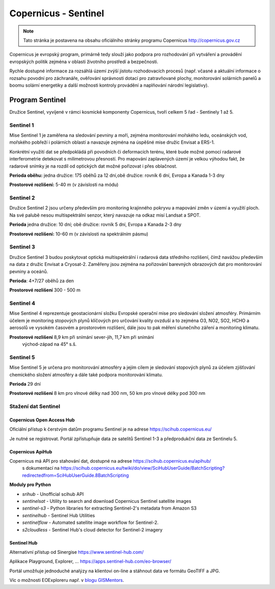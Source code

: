 *********************
Copernicus - Sentinel
*********************

.. note:: Tato stránka je postavena na obsahu oficiálního stránky programu
        Copernicus http://copernicus.gov.cz

Copernicus je evropský program, primárně tedy slouží jako podpora pro
rozhodování při vytváření a provádění evropských politik zejména v oblasti
životního prostředí a bezpečnosti. 

Rychle dostupné informace za rozsáhlá území zvýší jistotu rozhodovacích procesů
(např. včasné a aktuální informace o rozsahu povodní pro záchranáře, ověřování
správnosti dotací pro zatravňované plochy, monitorování solárních panelů a boomu
solární energetiky a další možnosti kontroly provádění a naplňování národní
legislativy).

================
Program Sentinel
================

Družice Sentinel, vyvíjené v rámci kosmické komponenty Copernicus, tvoří celkem
5 řad - Sentinely 1 až 5.

Sentinel 1
----------

Mise Sentinel 1 je zaměřena na sledování pevniny a moří, zejména monitorování
mořského ledu, oceánských vod, mořského pobřeží i polárních oblastí a navazuje
zejména na úspěšné mise družic Envisat a ERS-1. 

Konkrétní využití dat se předpokládá při povodních či deformacích terénu, které
bude možné pomocí radarové interferometrie detekovat s milimetrovou přesností.
Pro mapování zaplavených území je velkou výhodou fakt, že radarové snímky je na
rozdíl od optických dat možné pořizovat i přes oblačnost.

**Perioda oběhu:** jedna družice: 175 oběhů za 12 dní,obě družice: rovník 6 dní,
Evropa a Kanada 1-3 dny

**Prostorové rozlišení:** 5-40 m (v závislosti na módu)

Sentinel 2
----------

Družice Sentinel 2 jsou určeny především pro monitoring krajinného pokryvu a
mapování změn v území a využití ploch. Na své palubě nesou multispektrální
senzor, který navazuje na odkaz misí Landsat a SPOT.

**Perioda** jedna družice: 10 dní; obě družice: rovník 5 dní, Evropa a Kanada 2-3 dny

**Prostorové rozlišení:** 10-60 m (v závislosti na spektrálním pásmu)

Sentinel 3
----------

Družice Sentinel 3 budou poskytovat optická multispektrální i radarová data
středního rozlišení, čímž navážou především na data z družic Envisat a
Cryosat-2. Zaměřeny jsou zejména na pořizování barevných obrazových dat pro
monitorování pevniny a oceánů.

**Perioda**: 4+7/27 oběhů za den

**Prostorové rozlišení** 300 - 500 m

.. figure:: ../images/sentinel3-1.png
        :scale-latex: 80

.. figure:: ../images/sentinel3-2.png
        :scale-latex: 80


Sentinel 4
----------
Mise Sentinel 4 reprezentuje geostacionární složku Evropské operační mise pro
sledování složení atmosféry. Primárním účelem je monitoring stopových plynů
klíčových pro určování kvality ovzduší a to zejména O3, NO2, SO2, HCHO a
aerosolů ve vysokém časovém a prostorovém rozlišení, dále jsou to pak měření
slunečního záření a monitoring klimatu.

**Prostorové rozlišení** 8,9 km při snímání sever-jih, 11,7 km při snímání
        východ-západ na 45° s.š.

Sentinel 5
----------
Mise Sentinel 5 je určena pro monitorování atmosféry a jejím cílem je sledování
stopových plynů za účelem zjišťování chemického složení atmosféry a dále také
podpora monitorování klimatu. 

**Perioda** 29 dní

**Prostorové rozlišení** 	8 km pro vlnové délky nad 300 nm, 50 km pro vlnové
délky pod 300 nm

Stažení dat Sentinel
--------------------

Copernicus Open Access Hub
^^^^^^^^^^^^^^^^^^^^^^^^^^

Oficiální přístup k čerstvým datům programu Sentinel je na adrese
https://scihub.copernicus.eu/

Je nutné se registrovat. Portál zpřístupňuje data ze satelitů Sentinel 1-3 a
předprodukční data ze Sentinelu 5.

.. figure:: ../images/scihub.png
        :scale-latex: 80

Copernicus ApiHub
^^^^^^^^^^^^^^^^^

Copernicus má API pro stahování dat, dostupné na adrese https://scihub.copernicus.eu/apihub/
 s dokumentací na https://scihub.copernicus.eu/twiki/do/view/SciHubUserGuide/BatchScripting?redirectedfrom=SciHubUserGuide.8BatchScripting

**Moduly pro Python**

* `srihub` - Unofficial scihub API
* `sentinelsat` - Utility to search and download Copernicus Sentinel satellite images
* `sentinel-s3` - Python libraries for extracting Sentinel-2's metadata from Amazon S3
* `sentinelhub` - Sentinel Hub Utilities
* `sentinelflow` - Automated satellite image workflow for Sentinel-2.
* `s2cloudless` - Sentinel Hub's cloud detector for Sentinel-2 imagery

Sentinel Hub
^^^^^^^^^^^^^
Alternativní přístup od Sinergise https://www.sentinel-hub.com/

Aplikace Playground, Explorer, ... https://apps.sentinel-hub.com/eo-browser/

.. figure:: ../images/sentinelhub.png
        :scale-latex: 80

Portál umožňuje jednoduché analýzy na klientovi on-line a stáhnout data ve
formátu GeoTIFF a JPG.

Víc o možnosti EOExploreru např. v `blogu GISMentors <http://gismentors.cz/blog/valka-v-syrii-v-primem-prenosu-dpz-pro-zacatecniky/>`_.
